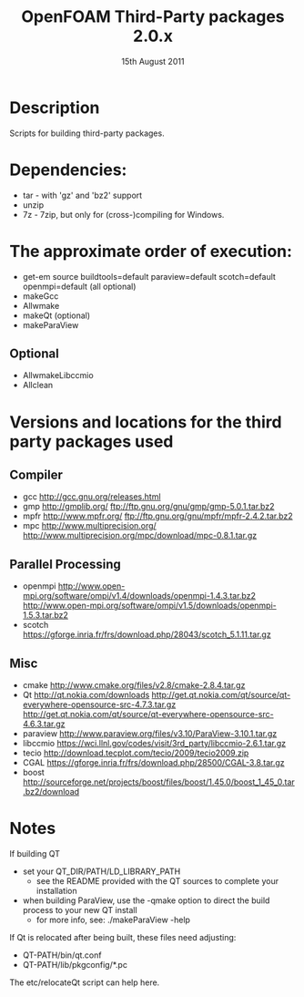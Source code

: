 #                            -*- mode: org; -*-
#
#+TITLE:       OpenFOAM Third-Party packages 2.0.x
#+AUTHOR:                   The OpenFOAM Foundation
#+DATE:                        15th August 2011
#+LINK:                     http://www.openfoam.org
#+OPTIONS: author:nil ^:{}
# Copyright (c) 2011 OpenFOAM Foundation.
# Modifications by blueCAPE for blueCFD: http://www.bluecape.com.pt/blueCFD

* Description
  Scripts for building third-party packages.

* Dependencies:
  + tar - with 'gz' and 'bz2' support
  + unzip
  + 7z - 7zip, but only for (cross-)compiling for Windows.

* The approximate order of execution:
  + get-em source buildtools=default paraview=default scotch=default openmpi=default (all optional)
  + makeGcc
  + Allwmake
  + makeQt (optional)
  + makeParaView

** Optional
   + AllwmakeLibccmio
   + Allclean

* Versions and locations for the third party packages used

** Compiler
   + gcc   http://gcc.gnu.org/releases.html
   + gmp   http://gmplib.org/
           ftp://ftp.gnu.org/gnu/gmp/gmp-5.0.1.tar.bz2
   + mpfr  http://www.mpfr.org/
           ftp://ftp.gnu.org/gnu/mpfr/mpfr-2.4.2.tar.bz2
   + mpc   http://www.multiprecision.org/
           http://www.multiprecision.org/mpc/download/mpc-0.8.1.tar.gz

** Parallel Processing
   + openmpi     http://www.open-mpi.org/software/ompi/v1.4/downloads/openmpi-1.4.3.tar.bz2
                 http://www.open-mpi.org/software/ompi/v1.5/downloads/openmpi-1.5.3.tar.bz2
   + scotch      https://gforge.inria.fr/frs/download.php/28043/scotch_5.1.11.tar.gz

** Misc
   + cmake       http://www.cmake.org/files/v2.8/cmake-2.8.4.tar.gz
   + Qt          http://qt.nokia.com/downloads
                 http://get.qt.nokia.com/qt/source/qt-everywhere-opensource-src-4.7.3.tar.gz
                 http://get.qt.nokia.com/qt/source/qt-everywhere-opensource-src-4.6.3.tar.gz
   + paraview    http://www.paraview.org/files/v3.10/ParaView-3.10.1.tar.gz
   + libccmio    https://wci.llnl.gov/codes/visit/3rd_party/libccmio-2.6.1.tar.gz
   + tecio       http://download.tecplot.com/tecio/2009/tecio2009.zip
   + CGAL        https://gforge.inria.fr/frs/download.php/28500/CGAL-3.8.tar.gz
   + boost       http://sourceforge.net/projects/boost/files/boost/1.45.0/boost_1_45_0.tar.bz2/download

* Notes
  If building QT
  + set your QT_DIR/PATH/LD_LIBRARY_PATH
    + see the README provided with the QT sources to complete your installation
  + when building ParaView, use the -qmake option to direct the build process to
    your new QT install
    + for more info, see: ./makeParaView -help

  If Qt is relocated after being built, these files need adjusting:
  + QT-PATH/bin/qt.conf
  + QT-PATH/lib/pkgconfig/*.pc
  The etc/relocateQt script can help here.

# --------------------------------------------------------------------------
